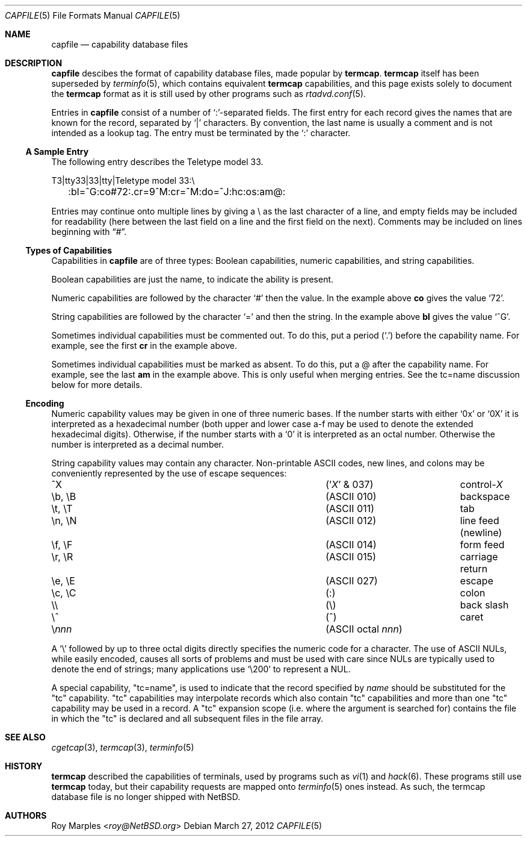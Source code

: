 .\"	$NetBSD: capfile.5,v 1.3 2014/03/18 18:20:40 riastradh Exp $
.\"
.\" Copyright (c) 2012 The NetBSD Foundation, Inc.
.\" All rights reserved.
.\"
.\" This code is derived from software contributed to The NetBSD Foundation
.\" by Roy Marples.
.\"
.\" Redistribution and use in source and binary forms, with or without
.\" modification, are permitted provided that the following conditions
.\" are met:
.\" 1. Redistributions of source code must retain the above copyright
.\"    notice, this list of conditions and the following disclaimer.
.\" 2. Redistributions in binary form must reproduce the above copyright
.\"    notice, this list of conditions and the following disclaimer in the
.\"    documentation and/or other materials provided with the distribution.
.\"
.\" THIS SOFTWARE IS PROVIDED BY THE NETBSD FOUNDATION, INC. AND CONTRIBUTORS
.\" ``AS IS'' AND ANY EXPRESS OR IMPLIED WARRANTIES, INCLUDING, BUT NOT LIMITED
.\" TO, THE IMPLIED WARRANTIES OF MERCHANTABILITY AND FITNESS FOR A PARTICULAR
.\" PURPOSE ARE DISCLAIMED.  IN NO EVENT SHALL THE FOUNDATION OR CONTRIBUTORS
.\" BE LIABLE FOR ANY DIRECT, INDIRECT, INCIDENTAL, SPECIAL, EXEMPLARY, OR
.\" CONSEQUENTIAL DAMAGES (INCLUDING, BUT NOT LIMITED TO, PROCUREMENT OF
.\" SUBSTITUTE GOODS OR SERVICES; LOSS OF USE, DATA, OR PROFITS; OR BUSINESS
.\" INTERRUPTION) HOWEVER CAUSED AND ON ANY THEORY OF LIABILITY, WHETHER IN
.\" CONTRACT, STRICT LIABILITY, OR TORT (INCLUDING NEGLIGENCE OR OTHERWISE)
.\" ARISING IN ANY WAY OUT OF THE USE OF THIS SOFTWARE, EVEN IF ADVISED OF THE
.\" POSSIBILITY OF SUCH DAMAGE.
.\"
.Dd March 27, 2012
.Dt CAPFILE 5
.Os
.Sh NAME
.Nm capfile
.Nd capability database files
.Sh DESCRIPTION
.Nm
descibes the format of capability database files,
made popular by
.Nm termcap .
.Nm termcap
itself has been superseded by
.Xr terminfo 5 ,
which contains equivalent
.Nm termcap
capabilities,
and this page exists solely to document the
.Nm termcap
format as it is still used by other programs such as
.Xr rtadvd.conf 5 .
.Pp
Entries in
.Nm
consist of a number of `:'-separated fields.
The first entry for each record gives the names that are known for the
record, separated by `|' characters.
By convention, the last name is usually a comment and is not intended as a
lookup tag.
The entry must be terminated by the `:' character.
.Ss A Sample Entry
The following entry describes the Teletype model 33.
.Pp
.Bd -literal
T3\||\|tty33\||\|33\||\|tty\||\|Teletype model 33:\e
	:bl=^G:co#72:.cr=9^M:cr=^M:do=^J:hc:os:am@:
.Ed
.Pp
Entries may continue onto multiple lines by giving a \e as the last
character of a line, and empty fields
may be included for readability (here between the last field on a line
and the first field on the next).
Comments may be included on lines beginning with
.Dq # .
.Ss Types of Capabilities
Capabilities in
.Nm
are of three types: Boolean capabilities,
numeric capabilities,
and string capabilities.
.Pp
Boolean capabilities are just the name, to indicate the ability is present.
.Pp
Numeric capabilities are followed by the character `#' then the value.
In the example above
.Sy \&co
gives the value `72'.
.Pp
String capabilities are followed by the character `=' and then the string.
In the example above
.Sy \&bl
gives the value `^G'.
.Pp
Sometimes individual capabilities must be commented out.
To do this, put a period (`.') before the capability name.
For example, see the first
.Sy \&cr
in the example above.
.Pp
Sometimes individual capabilities must be marked as absent.
To do this, put a @ after the capability name.
For example, see the last
.Sy \&am
in the example above.
This is only useful when merging entries.
See the tc=name discussion below for more details.
.Ss Encoding
Numeric capability values may be given in one of three numeric bases.
If the number starts with either
.Ql 0x
or
.Ql 0X
it is interpreted as a hexadecimal number (both upper and lower case a-f
may be used to denote the extended hexadecimal digits).
Otherwise, if the number starts with a
.Ql 0
it is interpreted as an octal number.
Otherwise the number is interpreted as a decimal number.
.Pp
String capability values may contain any character.
Non-printable
.Dv ASCII
codes, new lines, and colons may be conveniently represented by the use
of escape sequences:
.Bl -column "\eX,X\eX" "(ASCII octal nnn)"
.It ^X	('\fIX\fP' & 037)	control-\fIX\fP
.It \eb, \eB	(ASCII 010)	backspace
.It \et, \eT	(ASCII 011)	tab
.It \en, \eN	(ASCII 012)	line feed (newline)
.It \ef, \eF	(ASCII 014)	form feed
.It \er, \eR	(ASCII 015)	carriage return
.It \ee, \eE	(ASCII 027)	escape
.It \ec, \eC	(:)	colon
.It \e\e	(\e\|)	back slash
.It \e^	(^)	caret
.It \e\fInnn\fP	(ASCII octal \fInnn\fP)
.El
.Pp
A
.Sq \e
followed by up to three octal digits directly specifies
the numeric code for a character.
The use of
.Tn ASCII
.Dv NUL Ns s ,
while easily
encoded, causes all sorts of problems and must be used with care since
.Dv NUL Ns s
are typically used to denote the end of strings; many applications
use
.Sq \e200
to represent a
.Dv NUL .
.Pp
A special capability,
.Qq tc=name ,
is used to indicate that the record specified by
.Fa name
should be substituted for the
.Qq tc
capability.
.Qq tc
capabilities may interpolate records which also contain
.Qq tc
capabilities and more than one
.Qq tc
capability may be used in a record.
A
.Qq tc
expansion scope (i.e. where the argument is searched for) contains the
file in which the
.Qq tc
is declared and all subsequent files in the file array.
.Sh SEE ALSO
.Xr cgetcap 3 ,
.Xr termcap 3 ,
.Xr terminfo 5
.Sh HISTORY
.Nm termcap
described the capabilities of terminals, used by programs such as
.Xr vi 1
and
.Xr hack 6 .
These programs still use
.Nm termcap
today, but their capability requests are mapped onto
.Xr terminfo 5
ones instead.
As such, the termcap database file is no longer shipped with
.Nx .
.Sh AUTHORS
.An Roy Marples Aq Mt roy@NetBSD.org
